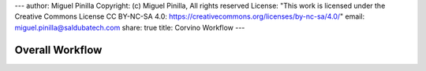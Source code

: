 ---
author: Miguel Pinilla
Copyright: (c) Miguel Pinilla, All rights reserved
License: "This work is licensed under the Creative Commons License CC BY-NC-SA 4.0: https://creativecommons.org/licenses/by-nc-sa/4.0/"
email: miguel.pinilla@saldubatech.com
share: true
title: Corvino Workflow
---

Overall Workflow
*********************

.. uml::


  @startuml (id=OVERALL)


  title
  Overall Workflow
  end title

  start
  :Create\nMovements.csv|
  partition #lightGrey "Update Contracts" {
    :Get Unresolved Contracts;
    if (unresolved contracts?) then (yes)
      split
        while (for each pending contract)
          :request\nContractDetails>
          :record\nrequested contract;
        endwhile
      split again
        :Contract Details<
        :add details to request;
      split again
        :End of Contract Details<
        switch (n contracts)
          case (1)
            :update\ncontract(Nominal);
          case (>1)
            :update\ncontracts(Unconfirmed);
          case (0)
            #pink:record error\nfor report;
        endswitch
      split again
        :timeout}
        if (all contracts found) then (yes)
          :write results;
        else (no)
          #pink:record error\nfor report;
        endif
      end split
    endif
    :write results_report|
  }

  partition #lightGrey "Order Execution" {
    if (all contracts available) then (yes)
        :register movements for batch;
      split
        while (for each movement)
          :update movement status;
          :issue order>
        endwhile
      split again
        while (pending order confirmations?)
          :Order Confirmation<
          :update order status;
          :update movement status;
        endwhile
      split again
        :timeout}
        if (all orders confirmed) then (yes)
          :write results;
        else (no)
          #pink:report_error>
        endif
      end split
    else (no)
      #pink:report_error>
    endif
  }
  stop


  @enduml
